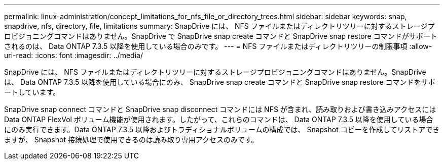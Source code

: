 ---
permalink: linux-administration/concept_limitations_for_nfs_file_or_directory_trees.html 
sidebar: sidebar 
keywords: snap, snapdrive, nfs, directory, file, limitations 
summary: SnapDrive には、 NFS ファイルまたはディレクトリツリーに対するストレージプロビジョニングコマンドはありません。SnapDrive で SnapDrive snap create コマンドと SnapDrive snap restore コマンドがサポートされるのは、 Data ONTAP 7.3.5 以降を使用している場合のみです。 
---
= NFS ファイルまたはディレクトリツリーの制限事項
:allow-uri-read: 
:icons: font
:imagesdir: ../media/


[role="lead"]
SnapDrive には、 NFS ファイルまたはディレクトリツリーに対するストレージプロビジョニングコマンドはありません。SnapDrive は、 Data ONTAP 7.3.5 以降を使用している場合にのみ、 SnapDrive snap create コマンドと SnapDrive snap restore コマンドをサポートしています。

SnapDrive snap connect コマンドと SnapDrive snap disconnect コマンドには NFS が含まれ、読み取りおよび書き込みアクセスには Data ONTAP FlexVol ボリューム機能が使用されます。したがって、これらのコマンドは、 Data ONTAP 7.3.5 以降を使用している場合にのみ実行できます。Data ONTAP 7.3.5 以降およびトラディショナルボリュームの構成では、 Snapshot コピーを作成してリストアできますが、 Snapshot 接続処理で使用できるのは読み取り専用アクセスのみです。
